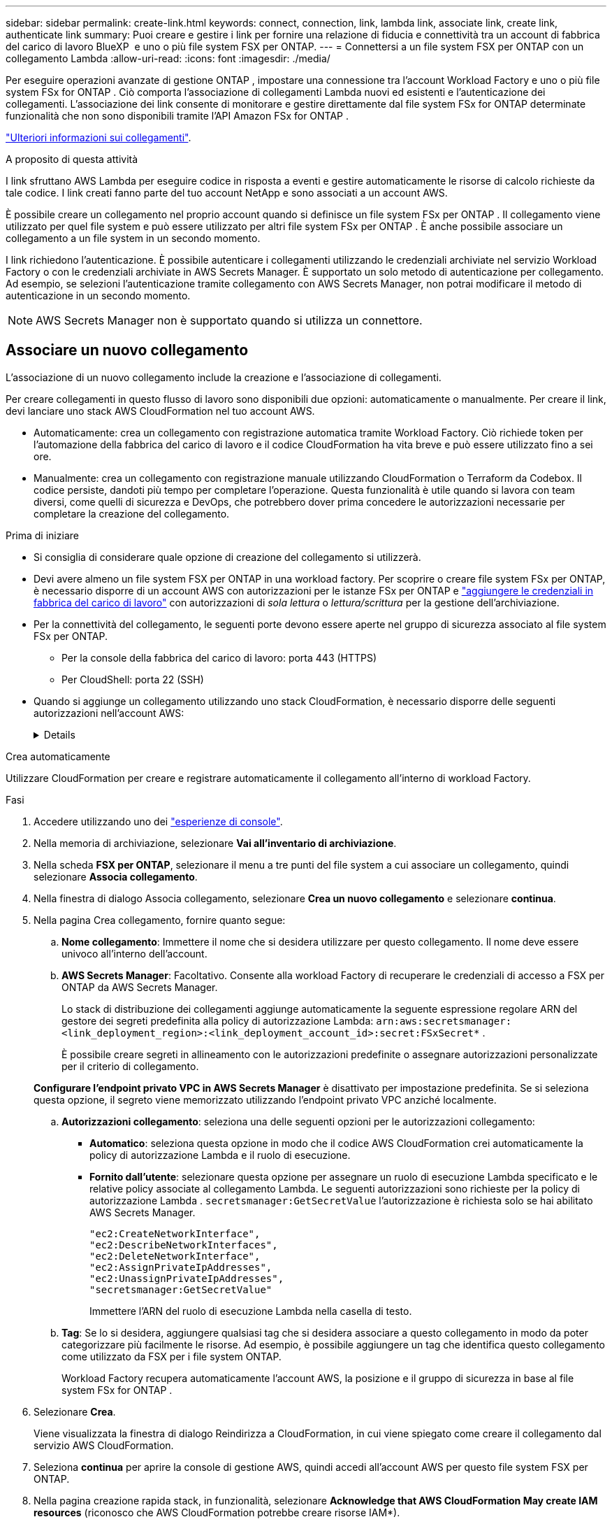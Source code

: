 ---
sidebar: sidebar 
permalink: create-link.html 
keywords: connect, connection, link, lambda link, associate link, create link, authenticate link 
summary: Puoi creare e gestire i link per fornire una relazione di fiducia e connettività tra un account di fabbrica del carico di lavoro BlueXP  e uno o più file system FSX per ONTAP. 
---
= Connettersi a un file system FSX per ONTAP con un collegamento Lambda
:allow-uri-read: 
:icons: font
:imagesdir: ./media/


[role="lead"]
Per eseguire operazioni avanzate di gestione ONTAP , impostare una connessione tra l'account Workload Factory e uno o più file system FSx for ONTAP .  Ciò comporta l'associazione di collegamenti Lambda nuovi ed esistenti e l'autenticazione dei collegamenti.  L'associazione dei link consente di monitorare e gestire direttamente dal file system FSx for ONTAP determinate funzionalità che non sono disponibili tramite l'API Amazon FSx for ONTAP .

link:links-overview.html["Ulteriori informazioni sui collegamenti"].

.A proposito di questa attività
I link sfruttano AWS Lambda per eseguire codice in risposta a eventi e gestire automaticamente le risorse di calcolo richieste da tale codice. I link creati fanno parte del tuo account NetApp e sono associati a un account AWS.

È possibile creare un collegamento nel proprio account quando si definisce un file system FSx per ONTAP .  Il collegamento viene utilizzato per quel file system e può essere utilizzato per altri file system FSx per ONTAP .  È anche possibile associare un collegamento a un file system in un secondo momento.

I link richiedono l'autenticazione.  È possibile autenticare i collegamenti utilizzando le credenziali archiviate nel servizio Workload Factory o con le credenziali archiviate in AWS Secrets Manager.  È supportato un solo metodo di autenticazione per collegamento.  Ad esempio, se selezioni l'autenticazione tramite collegamento con AWS Secrets Manager, non potrai modificare il metodo di autenticazione in un secondo momento.


NOTE: AWS Secrets Manager non è supportato quando si utilizza un connettore.



== Associare un nuovo collegamento

L'associazione di un nuovo collegamento include la creazione e l'associazione di collegamenti.

Per creare collegamenti in questo flusso di lavoro sono disponibili due opzioni: automaticamente o manualmente. Per creare il link, devi lanciare uno stack AWS CloudFormation nel tuo account AWS.

* Automaticamente: crea un collegamento con registrazione automatica tramite Workload Factory.  Ciò richiede token per l'automazione della fabbrica del carico di lavoro e il codice CloudFormation ha vita breve e può essere utilizzato fino a sei ore.
* Manualmente: crea un collegamento con registrazione manuale utilizzando CloudFormation o Terraform da Codebox.  Il codice persiste, dandoti più tempo per completare l'operazione.  Questa funzionalità è utile quando si lavora con team diversi, come quelli di sicurezza e DevOps, che potrebbero dover prima concedere le autorizzazioni necessarie per completare la creazione del collegamento.


.Prima di iniziare
* Si consiglia di considerare quale opzione di creazione del collegamento si utilizzerà.
* Devi avere almeno un file system FSX per ONTAP in una workload factory. Per scoprire o creare file system FSx per ONTAP, è necessario disporre di un account AWS con autorizzazioni per le istanze FSx per ONTAP e link:https://docs.netapp.com/us-en/workload-setup-admin/add-credentials.html#overview["aggiungere le credenziali in fabbrica del carico di lavoro"^] con autorizzazioni di _sola lettura_ o _lettura/scrittura_ per la gestione dell'archiviazione.
* Per la connettività del collegamento, le seguenti porte devono essere aperte nel gruppo di sicurezza associato al file system FSx per ONTAP.
+
** Per la console della fabbrica del carico di lavoro: porta 443 (HTTPS)
** Per CloudShell: porta 22 (SSH)


* Quando si aggiunge un collegamento utilizzando uno stack CloudFormation, è necessario disporre delle seguenti autorizzazioni nell'account AWS:
+
[%collapsible]
====
[source, json]
----
"cloudformation:GetTemplateSummary",
"cloudformation:CreateStack",
"cloudformation:DeleteStack",
"cloudformation:DescribeStacks",
"cloudformation:ListStacks",
"cloudformation:DescribeStackEvents",
"cloudformation:ListStackResources",
"ec2:DescribeSubnets",
"ec2:DescribeSecurityGroups",
"ec2:DescribeVpcs",
"iam:ListRoles",
"iam:GetRolePolicy",
"iam:GetRole",
"iam:DeleteRolePolicy",
"iam:CreateRole",
"iam:DetachRolePolicy",
"iam:PassRole",
"iam:PutRolePolicy",
"iam:DeleteRole",
"iam:AttachRolePolicy",
"lambda:AddPermission",
"lambda:RemovePermission",
"lambda:InvokeFunction",
"lambda:GetFunction",
"lambda:CreateFunction",
"lambda:DeleteFunction",
"lambda:TagResource",
"codestar-connections:GetSyncConfiguration",
"ecr:BatchGetImage",
"ecr:GetDownloadUrlForLayer"
----
====


[role="tabbed-block"]
====
.Crea automaticamente
--
Utilizzare CloudFormation per creare e registrare automaticamente il collegamento all'interno di workload Factory.

.Fasi
. Accedere utilizzando uno dei link:https://docs.netapp.com/us-en/workload-setup-admin/console-experiences.html["esperienze di console"^].
. Nella memoria di archiviazione, selezionare *Vai all'inventario di archiviazione*.
. Nella scheda *FSX per ONTAP*, selezionare il menu a tre punti del file system a cui associare un collegamento, quindi selezionare *Associa collegamento*.
. Nella finestra di dialogo Associa collegamento, selezionare *Crea un nuovo collegamento* e selezionare *continua*.
. Nella pagina Crea collegamento, fornire quanto segue:
+
.. *Nome collegamento*: Immettere il nome che si desidera utilizzare per questo collegamento. Il nome deve essere univoco all'interno dell'account.
.. *AWS Secrets Manager*: Facoltativo. Consente alla workload Factory di recuperare le credenziali di accesso a FSX per ONTAP da AWS Secrets Manager.
+
Lo stack di distribuzione dei collegamenti aggiunge automaticamente la seguente espressione regolare ARN del gestore dei segreti predefinita alla policy di autorizzazione Lambda: `arn:aws:secretsmanager:<link_deployment_region>:<link_deployment_account_id>:secret:FSxSecret*` .

+
È possibile creare segreti in allineamento con le autorizzazioni predefinite o assegnare autorizzazioni personalizzate per il criterio di collegamento.

+
*Configurare l'endpoint privato VPC in AWS Secrets Manager* è disattivato per impostazione predefinita. Se si seleziona questa opzione, il segreto viene memorizzato utilizzando l'endpoint privato VPC anziché localmente.

.. *Autorizzazioni collegamento*: seleziona una delle seguenti opzioni per le autorizzazioni collegamento:
+
*** *Automatico*: seleziona questa opzione in modo che il codice AWS CloudFormation crei automaticamente la policy di autorizzazione Lambda e il ruolo di esecuzione.
*** *Fornito dall'utente*: selezionare questa opzione per assegnare un ruolo di esecuzione Lambda specificato e le relative policy associate al collegamento Lambda. Le seguenti autorizzazioni sono richieste per la policy di autorizzazione Lambda .  `secretsmanager:GetSecretValue` l'autorizzazione è richiesta solo se hai abilitato AWS Secrets Manager.
+
[source, json]
----
"ec2:CreateNetworkInterface",
"ec2:DescribeNetworkInterfaces",
"ec2:DeleteNetworkInterface",
"ec2:AssignPrivateIpAddresses",
"ec2:UnassignPrivateIpAddresses",
"secretsmanager:GetSecretValue"
----
+
Immettere l'ARN del ruolo di esecuzione Lambda nella casella di testo.



.. *Tag*: Se lo si desidera, aggiungere qualsiasi tag che si desidera associare a questo collegamento in modo da poter categorizzare più facilmente le risorse. Ad esempio, è possibile aggiungere un tag che identifica questo collegamento come utilizzato da FSX per i file system ONTAP.
+
Workload Factory recupera automaticamente l'account AWS, la posizione e il gruppo di sicurezza in base al file system FSx for ONTAP .



. Selezionare *Crea*.
+
Viene visualizzata la finestra di dialogo Reindirizza a CloudFormation, in cui viene spiegato come creare il collegamento dal servizio AWS CloudFormation.

. Seleziona *continua* per aprire la console di gestione AWS, quindi accedi all'account AWS per questo file system FSX per ONTAP.
. Nella pagina creazione rapida stack, in funzionalità, selezionare *Acknowledge that AWS CloudFormation May create IAM resources* (riconosco che AWS CloudFormation potrebbe creare risorse IAM*).
+
Tenere presente che vengono concesse tre autorizzazioni a Lambda quando si avvia il modello CloudFormation. Workload Factory utilizza queste autorizzazioni quando si utilizzano i collegamenti.

+
[source, json]
----
"lambda:InvokeFunction",
"lambda:GetFunction",
"lambda:UpdateFunctionCode"
----
. Selezionare *Crea pila*, quindi selezionare *continua*.
+
Puoi monitorare lo stato di creazione del collegamento nella pagina Eventi.  L'operazione non dovrebbe richiedere più di 5 minuti.

. Tornare all'interfaccia della workload Factory e si noterà che il collegamento è associato al file system FSX per ONTAP.


--
.Crea manualmente
--
È possibile creare un collegamento utilizzando due strumenti Infrastructure-as-Code (IaC) di Codebox: CloudFormation o Terraform.  Con questa opzione, puoi estrarre l'ARN per il collegamento da AWS CloudFormation e segnalarlo qui.  Workload Factory registra manualmente il collegamento per te.

.Fasi
. Accedere utilizzando uno dei link:https://docs.netapp.com/us-en/workload-setup-admin/console-experiences.html["esperienze di console"^].
. Nella memoria di archiviazione, selezionare *Vai all'inventario di archiviazione*.
. Nella scheda *FSX per ONTAP*, selezionare il menu a tre punti del file system a cui associare un collegamento, quindi selezionare *Associa collegamento*.
. Nella finestra di dialogo Associa collegamento, selezionare *Crea un nuovo collegamento* e selezionare *continua*.
. Nella pagina Crea collegamento, seleziona CloudFormation o Terraform dalla casella del codice, quindi fornisci quanto segue:
+
.. *Nome collegamento*: Immettere il nome che si desidera utilizzare per questo collegamento. Il nome deve essere univoco all'interno dell'account.
.. *AWS Secrets Manager*: Facoltativo. Consente alla workload Factory di recuperare le credenziali di accesso a FSX per ONTAP da AWS Secrets Manager.
+
Lo stack di distribuzione dei collegamenti aggiunge automaticamente la seguente espressione regolare ARN del gestore dei segreti predefinita alla policy di autorizzazione Lambda: `arn:aws:secretsmanager:<link_deployment_region>:<link_deployment_account_id>:secret:FSxSecret*` .

+
È possibile creare segreti in allineamento con le autorizzazioni predefinite o assegnare autorizzazioni personalizzate per il criterio di collegamento.

+
*Configurare l'endpoint privato VPC in AWS Secrets Manager* è disattivato per impostazione predefinita. Se si seleziona questa opzione, il segreto viene memorizzato utilizzando l'endpoint privato VPC anziché localmente.

.. *Autorizzazioni collegamento*: seleziona una delle seguenti opzioni per le autorizzazioni collegamento:
+
*** *Automatico*: seleziona questa opzione in modo che il codice AWS CloudFormation crei automaticamente la policy di autorizzazione Lambda e il ruolo di esecuzione.
*** *Fornito dall'utente*: selezionare questa opzione per assegnare un ruolo di esecuzione Lambda specificato e le relative policy associate al collegamento Lambda. Le seguenti autorizzazioni sono richieste per la policy di autorizzazione Lambda .  `secretsmanager:GetSecretValue` l'autorizzazione è richiesta solo se hai abilitato AWS Secrets Manager.
+
[source, json]
----
"ec2:CreateNetworkInterface",
"ec2:DescribeNetworkInterfaces",
"ec2:DeleteNetworkInterface",
"ec2:AssignPrivateIpAddresses",
"ec2:UnassignPrivateIpAddresses"
"secretsmanager:GetSecretValue"
----
+
Immettere l'ARN del ruolo di esecuzione Lambda nella casella di testo.



.. *Tag*: Se lo si desidera, aggiungere qualsiasi tag che si desidera associare a questo collegamento in modo da poter categorizzare più facilmente le risorse. Ad esempio, è possibile aggiungere un tag che identifica questo collegamento come utilizzato da FSX per i file system ONTAP.
.. *Registrazione del collegamento*: seleziona CloudFormation o Terraform per le istruzioni su come registrare il collegamento e segui le istruzioni.
+
Tenere presente che vengono concesse tre autorizzazioni a Lambda quando si avvia il modello CloudFormation. Workload Factory utilizza queste autorizzazioni quando si utilizzano i collegamenti.

+
[source, json]
----
"lambda:InvokeFunction",
"lambda:GetFunction",
"lambda:UpdateFunctionCode"
----
+
Dopo aver creato correttamente lo stack, incollare l'ARN lambda nella casella di testo.

.. Workload Factory recupera automaticamente l'account AWS, la posizione e il gruppo di sicurezza in base al file system FSx for ONTAP .


. Selezionare *Crea*.
+
Puoi monitorare lo stato di creazione del collegamento nella pagina Eventi.  L'operazione non dovrebbe richiedere più di 5 minuti.

. Tornare all'interfaccia della workload Factory e si noterà che il collegamento è associato al file system FSX per ONTAP.


--
====
.Risultato
La fabbrica del carico di lavoro associa il collegamento al file system FSx per ONTAP .  È possibile eseguire operazioni ONTAP avanzate.



== Associare un collegamento esistente a un file system FSX per ONTAP

Dopo aver creato un collegamento, associarlo a uno o più file system FSX per ONTAP.

.Fasi
. Accedere utilizzando uno dei link:https://docs.netapp.com/us-en/workload-setup-admin/console-experiences.html["esperienze di console"^].
. Nella memoria di archiviazione, selezionare *Vai all'inventario di archiviazione*.
. Nella scheda *FSX per ONTAP*, selezionare il menu a tre punti del file system a cui associare un collegamento, quindi selezionare *Associa collegamento*.
. Nella pagina di collegamento Associa, selezionare *Associa un collegamento esistente*, selezionare il collegamento e selezionare *continua*.
. Selezionare la modalità di autenticazione.
+
** Workload Factory: Immettere la password due volte.
** AWS Secrets Manager: Inserisci il segreto ARN.
+
Assicurarsi che l'ARN segreto contenga le seguenti coppie di chiavi valide, sebbene _filesystemID_ sia facoltativo.

+
*** filesystemID = FSx_filesystem_id (facoltativo)
*** utente = FSx_user
*** password = password_utente
+

NOTE: L'autenticazione con AWS Secrets Manager richiede un utente, ovvero l'_FSx_user_ fornito oppure un altro utente creato sul file system FSx for ONTAP .  L'utente predefinito è `fsxadmin` se non fornisci un utente.





. Selezionare *Applica*.


.Risultato
Il collegamento è associato al file system FSX per ONTAP. È possibile eseguire operazioni ONTAP avanzate.



== Risolvere i problemi relativi all'autenticazione del collegamento di AWS Secrets Manager

Problema:: Il collegamento non dispone delle autorizzazioni necessarie per recuperare il segreto.
+
--
*Risoluzione*: Aggiungere le autorizzazioni dopo che il collegamento è attivo. Effettua l'accesso alla console AWS, individua il collegamento Lambda e modifica la policy di autorizzazione allegata.

--
Problema:: Il segreto non è stato trovato.
+
--
*Risoluzione*: Fornire l'ARN segreto corretto.

--
Problema:: Il segreto non è nel formato giusto.
+
--
*Risoluzione*: Vai su AWS Secrets Manager e modifica il formato.

Il segreto deve contenere le seguenti coppie di chiavi valide:

* FilesystemID = FSX_filesystem_id
* nome utente = FSx_user
* password = password_utente


--
Problema:: Il segreto non contiene credenziali ONTAP valide per l'autenticazione del file system.
+
--
*Risoluzione*: Fornire credenziali in grado di autenticare i file system FSX per ONTAP in Gestione segreti AWS.

--

